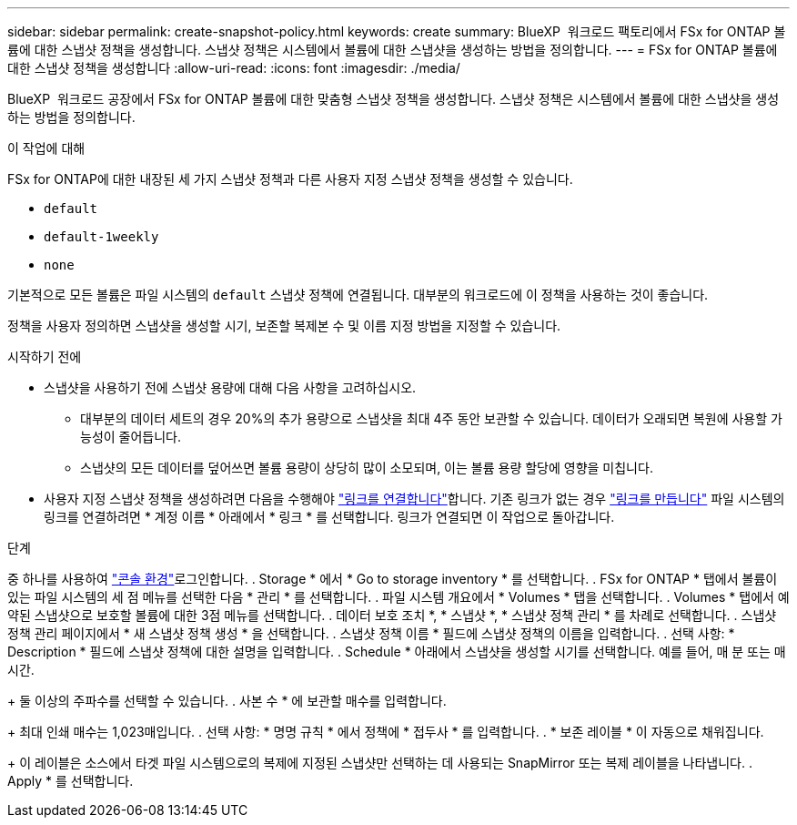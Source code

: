 ---
sidebar: sidebar 
permalink: create-snapshot-policy.html 
keywords: create 
summary: BlueXP  워크로드 팩토리에서 FSx for ONTAP 볼륨에 대한 스냅샷 정책을 생성합니다. 스냅샷 정책은 시스템에서 볼륨에 대한 스냅샷을 생성하는 방법을 정의합니다. 
---
= FSx for ONTAP 볼륨에 대한 스냅샷 정책을 생성합니다
:allow-uri-read: 
:icons: font
:imagesdir: ./media/


[role="lead"]
BlueXP  워크로드 공장에서 FSx for ONTAP 볼륨에 대한 맞춤형 스냅샷 정책을 생성합니다. 스냅샷 정책은 시스템에서 볼륨에 대한 스냅샷을 생성하는 방법을 정의합니다.

.이 작업에 대해
FSx for ONTAP에 대한 내장된 세 가지 스냅샷 정책과 다른 사용자 지정 스냅샷 정책을 생성할 수 있습니다.

* `default`
* `default-1weekly`
* `none`


기본적으로 모든 볼륨은 파일 시스템의 `default` 스냅샷 정책에 연결됩니다. 대부분의 워크로드에 이 정책을 사용하는 것이 좋습니다.

정책을 사용자 정의하면 스냅샷을 생성할 시기, 보존할 복제본 수 및 이름 지정 방법을 지정할 수 있습니다.

.시작하기 전에
* 스냅샷을 사용하기 전에 스냅샷 용량에 대해 다음 사항을 고려하십시오.
+
** 대부분의 데이터 세트의 경우 20%의 추가 용량으로 스냅샷을 최대 4주 동안 보관할 수 있습니다. 데이터가 오래되면 복원에 사용할 가능성이 줄어듭니다.
** 스냅샷의 모든 데이터를 덮어쓰면 볼륨 용량이 상당히 많이 소모되며, 이는 볼륨 용량 할당에 영향을 미칩니다.


* 사용자 지정 스냅샷 정책을 생성하려면 다음을 수행해야 link:manage-links.html["링크를 연결합니다"]합니다. 기존 링크가 없는 경우 link:create-link.html["링크를 만듭니다"] 파일 시스템의 링크를 연결하려면 * 계정 이름 * 아래에서 * 링크 * 를 선택합니다. 링크가 연결되면 이 작업으로 돌아갑니다.


.단계
중 하나를 사용하여 link:https://docs.netapp.com/us-en/workload-setup-admin/console-experiences.html["콘솔 환경"^]로그인합니다. . Storage * 에서 * Go to storage inventory * 를 선택합니다. . FSx for ONTAP * 탭에서 볼륨이 있는 파일 시스템의 세 점 메뉴를 선택한 다음 * 관리 * 를 선택합니다. . 파일 시스템 개요에서 * Volumes * 탭을 선택합니다. . Volumes * 탭에서 예약된 스냅샷으로 보호할 볼륨에 대한 3점 메뉴를 선택합니다. . 데이터 보호 조치 *, * 스냅샷 *, * 스냅샷 정책 관리 * 를 차례로 선택합니다. . 스냅샷 정책 관리 페이지에서 * 새 스냅샷 정책 생성 * 을 선택합니다. . 스냅샷 정책 이름 * 필드에 스냅샷 정책의 이름을 입력합니다. . 선택 사항: * Description * 필드에 스냅샷 정책에 대한 설명을 입력합니다. . Schedule * 아래에서 스냅샷을 생성할 시기를 선택합니다. 예를 들어, 매 분 또는 매시간.

+ 둘 이상의 주파수를 선택할 수 있습니다. . 사본 수 * 에 보관할 매수를 입력합니다.

+ 최대 인쇄 매수는 1,023매입니다. . 선택 사항: * 명명 규칙 * 에서 정책에 * 접두사 * 를 입력합니다. . * 보존 레이블 * 이 자동으로 채워집니다.

+ 이 레이블은 소스에서 타겟 파일 시스템으로의 복제에 지정된 스냅샷만 선택하는 데 사용되는 SnapMirror 또는 복제 레이블을 나타냅니다. . Apply * 를 선택합니다.
